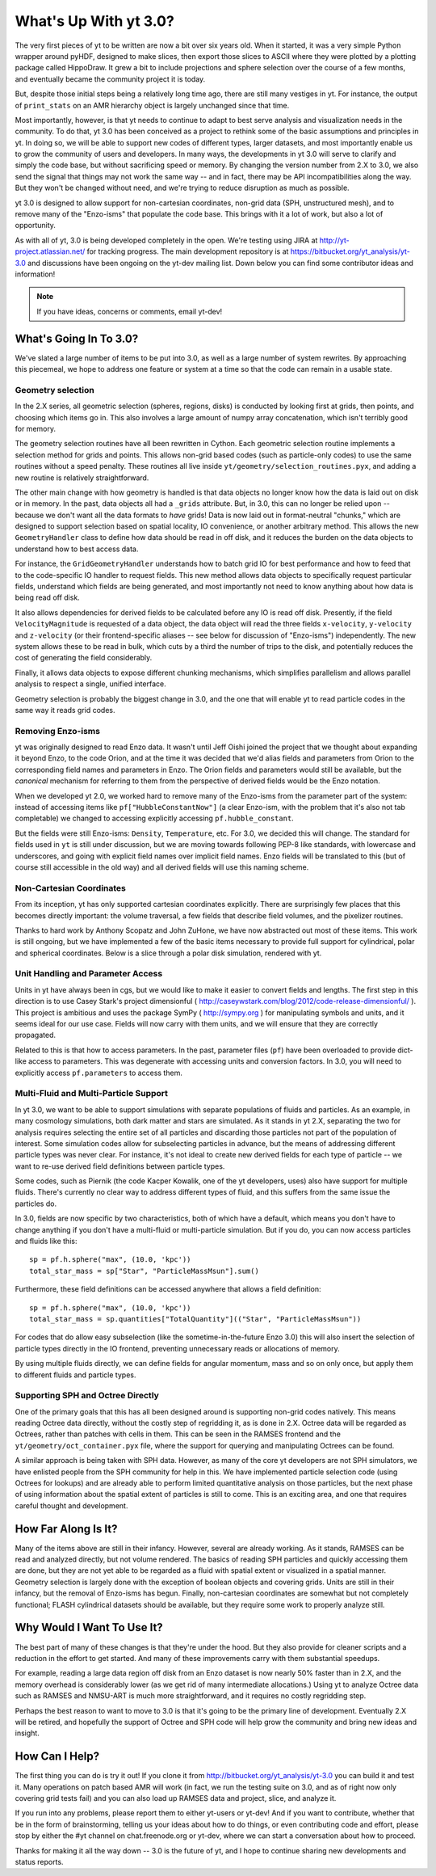 What's Up With yt 3.0?
======================

The very first pieces of yt to be written are now a bit over six years old.
When it started, it was a very simple Python wrapper around pyHDF, designed to
make slices, then export those slices to ASCII where they were plotted by a
plotting package called HippoDraw.  It grew a bit to include projections and
sphere selection over the course of a few months, and eventually became the
community project it is today.

But, despite those initial steps being a relatively long time ago, there are
still many vestiges in yt.  For instance, the output of ``print_stats`` on an
AMR hierarchy object is largely unchanged since that time.

Most importantly, however, is that yt needs to continue to adapt to best serve
analysis and visualization needs in the community.  To do that, yt 3.0 has been
conceived as a project to rethink some of the basic assumptions and principles
in yt.  In doing so, we will be able to support new codes of different types,
larger datasets, and most importantly enable us to grow the community of users
and developers.  In many ways, the developments in yt 3.0 will serve to clarify
and simply the code base, but without sacrificing speed or memory.  By changing
the version number from 2.X to 3.0, we also send the signal that things may not
work the same way -- and in fact, there may be API incompatibilities along the
way.  But they won't be changed without need, and we're trying to reduce
disruption as much as possible.

yt 3.0 is designed to allow support for non-cartesian coordinates, non-grid
data (SPH, unstructured mesh), and to remove many of the "Enzo-isms" that
populate the code base.  This brings with it a lot of work, but also a lot of
opportunity.

As with all of yt, 3.0 is being developed completely in the open.  We're
testing using JIRA at http://yt-project.atlassian.net/ for tracking progress.
The main development repository is at https://bitbucket.org/yt_analysis/yt-3.0
and discussions have been ongoing on the yt-dev mailing list.  Down below you
can find some contributor ideas and information!

.. note:: If you have ideas, concerns or comments, email yt-dev!

What's Going In To 3.0?
-----------------------

We've slated a large number of items to be put into 3.0, as well as a large
number of system rewrites.  By approaching this piecemeal, we hope to address
one feature or system at a time so that the code can remain in a usable state.

Geometry selection
++++++++++++++++++

In the 2.X series, all geometric selection (spheres, regions, disks) is
conducted by looking first at grids, then points, and choosing which items go
in.  This also involves a large amount of numpy array concatenation, which
isn't terribly good for memory.

The geometry selection routines have all been rewritten in Cython.  Each
geometric selection routine implements a selection method for grids and points.
This allows non-grid based codes (such as particle-only codes) to use the same
routines without a speed penalty.  These routines all live inside
``yt/geometry/selection_routines.pyx``, and adding a new routine is relatively
straightforward.

The other main change with how geometry is handled is that data objects no
longer know how the data is laid out on disk or in memory.  In the past, data
objects all had a ``_grids`` attribute.  But, in 3.0, this can no longer be
relied upon -- because we don't want all the data formats to *have* grids!
Data is now laid out in format-neutral "chunks," which are designed to support
selection based on spatial locality, IO convenience, or another arbitrary
method.  This allows the new ``GeometryHandler`` class to define how data
should be read in off disk, and it reduces the burden on the data objects to
understand how to best access data.

For instance, the ``GridGeometryHandler`` understands how to batch grid IO for
best performance and how to feed that to the code-specific IO handler to
request fields.  This new method allows data objects to specifically request
particular fields, understand which fields are being generated, and most
importantly not need to know anything about how data is being read off disk.

It also allows dependencies for derived fields to be calculated before any IO
is read off disk.  Presently, if the field ``VelocityMagnitude`` is requested
of a data object, the data object will read the three fields ``x-velocity``,
``y-velocity`` and ``z-velocity`` (or their frontend-specific aliases -- see
below for discussion of "Enzo-isms") independently.  The new system allows
these to be read in bulk, which cuts by a third the number of trips to the
disk, and potentially reduces the cost of generating the field considerably.

Finally, it allows data objects to expose different chunking mechanisms, which
simplifies parallelism and allows parallel analysis to respect a single,
unified interface.

Geometry selection is probably the biggest change in 3.0, and the one that will
enable yt to read particle codes in the same way it reads grid codes.

Removing Enzo-isms
++++++++++++++++++

yt was originally designed to read Enzo data.  It wasn't until Jeff Oishi
joined the project that we thought about expanding it beyond Enzo, to the code
Orion, and at the time it was decided that we'd alias fields and parameters
from Orion to the corresponding field names and parameters in Enzo.  The Orion
fields and parameters would still be available, but the *canonical* mechanism
for referring to them from the perspective of derived fields would be the Enzo
notation.

When we developed yt 2.0, we worked hard to remove many of the Enzo-isms from
the parameter part of the system: instead of accessing items like
``pf["HubbleConstantNow"]`` (a clear Enzo-ism, with the problem that it's also
not tab completable) we changed to accessing explicitly accessing
``pf.hubble_constant``.

But the fields were still Enzo-isms: ``Density``, ``Temperature``, etc.  For
3.0, we decided this will change.  The standard for fields used in ``yt`` is
still under discussion, but we are moving towards following PEP-8 like
standards, with lowercase and underscores, and going with explicit field names
over implicit field names.  Enzo fields will be translated to this (but of
course still accessible in the old way) and all derived fields will use this
naming scheme.

Non-Cartesian Coordinates
+++++++++++++++++++++++++

From its inception, yt has only supported cartesian coordinates explicitly.
There are surprisingly few places that this becomes directly important: the
volume traversal, a few fields that describe field volumes, and the pixelizer
routines.

Thanks to hard work by Anthony Scopatz and John ZuHone, we have now abstracted
out most of these items.  This work is still ongoing, but we have implemented a
few of the basic items necessary to provide full support for cylindrical, polar
and spherical coordinates.  Below is a slice through a polar disk simulation,
rendered with yt.

.. attachment-image:: cylindrical_pixelizer.png
   :width: 200
   :height: 200

Unit Handling and Parameter Access
++++++++++++++++++++++++++++++++++

Units in yt have always been in cgs, but we would like to make it easier to
convert fields and lengths.  The first step in this direction is to use Casey
Stark's project dimensionful (
http://caseywstark.com/blog/2012/code-release-dimensionful/ ).  This project is
ambitious and uses the package SymPy ( http://sympy.org ) for manipulating
symbols and units, and it seems ideal for our use case.  Fields will now carry
with them units, and we will ensure that they are correctly propagated.

Related to this is that how to access parameters.  In the past, parameter files
(``pf``) have been overloaded to provide dict-like access to parameters.  This
was degenerate with accessing units and conversion factors.  In 3.0, you
will need to explicitly access ``pf.parameters`` to access them.

Multi-Fluid and Multi-Particle Support
++++++++++++++++++++++++++++++++++++++

In yt 3.0, we want to be able to support simulations with separate populations
of fluids and particles.  As an example, in many cosmology simulations, both
dark matter and stars are simulated.  As it stands in yt 2.X, separating the
two for analysis requires selecting the entire set of all particles and
discarding those particles not part of the population of interest.  Some
simulation codes allow for subselecting particles in advance, but the means
of addressing different particle types was never clear.  For instance, it's not
ideal to create new derived fields for each type of particle -- we want to re-use
derived field definitions between particle types.

Some codes, such as Piernik (the code Kacper Kowalik, one of the yt developers,
uses) also have support for multiple fluids.  There's currently no clear way to
address different types of fluid, and this suffers from the same issue the
particles do.

In 3.0, fields are now specific by two characteristics, both of which have a
default, which means you don't have to change anything if you don't have a
multi-fluid or multi-particle simulation.  But if you do, you can now access
particles and fluids like this::

   sp = pf.h.sphere("max", (10.0, 'kpc'))
   total_star_mass = sp["Star", "ParticleMassMsun"].sum()

Furthermore, these field definitions can be accessed anywhere that allows a
field definition::

   sp = pf.h.sphere("max", (10.0, 'kpc'))
   total_star_mass = sp.quantities["TotalQuantity"](("Star", "ParticleMassMsun"))
   
For codes that do allow easy subselection (like the sometime-in-the-future Enzo
3.0) this will also insert the selection of particle types directly in the IO
frontend, preventing unnecessary reads or allocations of memory.

By using multiple fluids directly, we can define fields for angular momentum,
mass and so on only once, but apply them to different fluids and particle
types.

Supporting SPH and Octree Directly
++++++++++++++++++++++++++++++++++

One of the primary goals that this has all been designed around is supporting
non-grid codes natively.  This means reading Octree data directly, without the
costly step of regridding it, as is done in 2.X.  Octree data will be regarded
as Octrees, rather than patches with cells in them.  This can be seen in the
RAMSES frontend and the ``yt/geometry/oct_container.pyx`` file, where the
support for querying and manipulating Octrees can be found.

A similar approach is being taken with SPH data.  However, as many of the core
yt developers are not SPH simulators, we have enlisted people from the SPH
community for help in this.  We have implemented particle selection code (using
Octrees for lookups) and are already able to perform limited quantitative
analysis on those particles, but the next phase of using information about the
spatial extent of particles is still to come.  This is an exciting area, and
one that requires careful thought and development.

How Far Along Is It?
--------------------

Many of the items above are still in their infancy.  However, several are
already working.  As it stands, RAMSES can be read and analyzed directly, but
not volume rendered.  The basics of reading SPH particles and quickly accessing
them are done, but they are not yet able to be regarded as a fluid with spatial
extent or visualized in a spatial manner.  Geometry selection is largely done
with the exception of boolean objects and covering grids.  Units are still in
their infancy, but the removal of Enzo-isms has begun.  Finally, non-cartesian
coordinates are somewhat but not completely functional; FLASH cylindrical
datasets should be available, but they require some work to properly analyze
still.

Why Would I Want To Use It?
---------------------------

The best part of many of these changes is that they're under the hood.  But
they also provide for cleaner scripts and a reduction in the effort to get
started.  And many of these improvements carry with them substantial speedups.

For example, reading a large data region off disk from an Enzo dataset is now
nearly 50% faster than in 2.X, and the memory overhead is considerably lower
(as we get rid of many intermediate allocations.)  Using yt to analyze Octree
data such as RAMSES and NMSU-ART is much more straightforward, and it requires
no costly regridding step.

Perhaps the best reason to want to move to 3.0 is that it's going to be the
primary line of development.  Eventually 2.X will be retired, and hopefully the
support of Octree and SPH code will help grow the community and bring new ideas
and insight.

How Can I Help?
---------------

The first thing you can do is try it out!  If you clone it from
http://bitbucket.org/yt_analysis/yt-3.0 you can build it and test it.  Many
operations on patch based AMR will work (in fact, we run the testing suite on
3.0, and as of right now only covering grid tests fail) and you can also load
up RAMSES data and project, slice, and analyze it.

If you run into any problems, please report them to either yt-users or yt-dev!
And if you want to contribute, whether that be in the form of brainstorming,
telling us your ideas about how to do things, or even contributing code and
effort, please stop by either the #yt channel on chat.freenode.org or yt-dev,
where we can start a conversation about how to proceed.

Thanks for making it all the way down -- 3.0 is the future of yt, and I hope to
continue sharing new developments and status reports.

